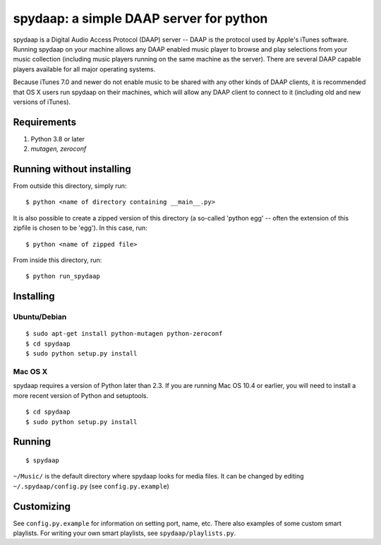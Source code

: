 ==========================================
 spydaap: a simple DAAP server for python
==========================================

spydaap is a Digital Audio Access Protocol (DAAP) server -- DAAP is the 
protocol used by Apple's iTunes software.  Running spydaap on your machine
allows any DAAP enabled music player to browse and play selections from your
music collection (including music players running on the same machine as the
server).  There are several DAAP capable players available for all major
operating systems.

Because iTunes 7.0 and newer do not enable music to be shared with any other
kinds of DAAP clients, it is recommended that OS X users run spydaap on their
machines, which will allow any DAAP client to connect to it (including old and
new versions of iTunes).

Requirements
------------

1. Python 3.8 or later
2. `mutagen, zeroconf`


Running without installing
--------------------------

From outside this directory, simply run::

    $ python <name of directory containing __main__.py>

It is also possible to create a zipped version of this directory (a so-called
'python egg' -- often the extension of this zipfile is chosen to be 'egg').  In
this case, run::

    $ python <name of zipped file>

From inside this directory, run::

    $ python run_spydaap


Installing
----------

Ubuntu/Debian
~~~~~~~~~~~~~

::

  $ sudo apt-get install python-mutagen python-zeroconf
  $ cd spydaap
  $ sudo python setup.py install

Mac OS X
~~~~~~~~

spydaap requires a version of Python later than 2.3. If you are
running Mac OS 10.4 or earlier, you will need to install a more recent
version of Python and setuptools.

::

  $ cd spydaap
  $ sudo python setup.py install

Running
-------

::

  $ spydaap

``~/Music/`` is the default directory where spydaap looks for media
files. It can be changed by editing ``~/.spydaap/config.py`` (see
``config.py.example``)

Customizing
-----------

See ``config.py.example`` for information on setting port, name,
etc. There also examples of some custom smart playlists. For writing
your own smart playlists, see ``spydaap/playlists.py``.

